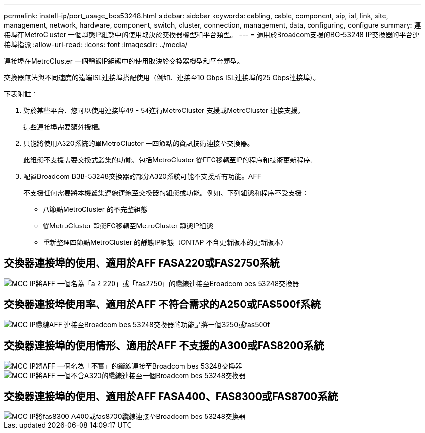 ---
permalink: install-ip/port_usage_bes53248.html 
sidebar: sidebar 
keywords: cabling, cable, component, sip, isl, link, site, management, network, hardware, component, switch, cluster, connection, management, data, configuring, configure 
summary: 連接埠在MetroCluster 一個靜態IP組態中的使用取決於交換器機型和平台類型。 
---
= 適用於Broadcom支援的BG-53248 IP交換器的平台連接埠指派
:allow-uri-read: 
:icons: font
:imagesdir: ../media/


[role="lead"]
連接埠在MetroCluster 一個靜態IP組態中的使用取決於交換器機型和平台類型。

交換器無法與不同速度的遠端ISL連接埠搭配使用（例如、連接至10 Gbps ISL連接埠的25 Gbps連接埠）。

.下表附註：
. 對於某些平台、您可以使用連接埠49 - 54進行MetroCluster 支援或MetroCluster 連接支援。
+
這些連接埠需要額外授權。

. 只能將使用A320系統的單MetroCluster 一四節點的資訊技術連接至交換器。
+
此組態不支援需要交換式叢集的功能、包括MetroCluster 從FFC移轉至IP的程序和技術更新程序。

. 配置Broadcom B3B-53248交換器的部分A320系統可能不支援所有功能。AFF
+
不支援任何需要將本機叢集連線連線至交換器的組態或功能。例如、下列組態和程序不受支援：

+
** 八節點MetroCluster 的不完整組態
** 從MetroCluster 靜態FC移轉至MetroCluster 靜態IP組態
** 重新整理四節點MetroCluster 的靜態IP組態（ONTAP 不含更新版本的更新版本）






== 交換器連接埠的使用、適用於AFF FASA220或FAS2750系統

image::../media/mcc_ip_cabling_a_aff_a220_or_fas2750_to_a_broadcom_bes_53248_switch.png[MCC IP將AFF 一個名為「a 2 220」或「fas2750」的纜線連接至Broadcom bes 53248交換器]



== 交換器連接埠使用率、適用於AFF 不符合需求的A250或FAS500f系統

image::../media/mcc_ip_cabling_a_aff_a250_or_fas500f_to_a_broadcom_bes_53248_switch.png[MCC IP纜線AFF 連接至Broadcom bes 53248交換器的功能是將一個3250或fas500f]



== 交換器連接埠的使用情形、適用於AFF 不支援的A300或FAS8200系統

image::../media/mcc_ip_cabling_a_aff_a300_or_fas8200_to_a_broadcom_bes_53248_switch.png[MCC IP將AFF 一個名為「不實」的纜線連接至Broadcom bes 53248交換器]

image::../media/mcc_ip_cabling_a_aff_a320_to_a_broadcom_bes_53248_switch.png[MCC IP將AFF 一個不含A320的纜線連接至一個Broadcom bes 53248交換器]



== 交換器連接埠的使用、適用於AFF FASA400、FAS8300或FAS8700系統

image::../media/mcc_ip_cabling_a_fas8300_a400_or_fas8700_to_a_broadcom_bes_53248_switch.png[MCC IP將fas8300 A400或fas8700纜線連接至Broadcom bes 53248交換器]
